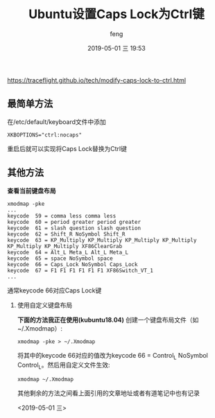 #+STARTUP: showall
#+STARTUP: hidestars
#+OPTIONS: H:2 num:nil tags:nil toc:nil timestamps:t
#+LAYOUT: post
#+AUTHOR: feng
#+DATE: 2019-05-01 三 19:53
#+TITLE: Ubuntu设置Caps Lock为Ctrl键
#+DESCRIPTION: Ubuntu中将Caps Lock设置为Ctrl
#+TAGS: ubuntu linux
#+CATEGORIES: lilnux

https://traceflight.github.io/tech/modify-caps-lock-to-ctrl.html

** 最简单方法
在/etc/default/keyboard文件中添加
#+BEGIN_SRC shell
  XKBOPTIONS="ctrl:nocaps"
#+END_SRC
重启后就可以实现将Caps Lock替换为Ctrl键

** 其他方法
*查看当前键盘布局*
#+BEGIN_SRC shell
  xmodmap -pke
  ...
  keycode  59 = comma less comma less
  keycode  60 = period greater period greater
  keycode  61 = slash question slash question
  keycode  62 = Shift_R NoSymbol Shift_R
  keycode  63 = KP_Multiply KP_Multiply KP_Multiply KP_Multiply KP_Multiply KP_Multiply XF86ClearGrab
  keycode  64 = Alt_L Meta_L Alt_L Meta_L
  keycode  65 = space NoSymbol space
  keycode  66 = Caps_Lock NoSymbol Caps_Lock
  keycode  67 = F1 F1 F1 F1 F1 F1 XF86Switch_VT_1
  ...
#+END_SRC
通常keycode 66对应Caps Lock键

*** 使用自定义键盘布局
*下面的方法我正在使用(kubuntu18.04)*
创建一个键盘布局文件（如~/.Xmodmap）:
#+BEGIN_SRC shell
  xmodmap -pke > ~/.Xmodmap 
#+END_SRC
将其中的keycode 66对应的值改为keycode 66 = Control_L NoSymbol Control_L。然后用自定义文件生效:
#+BEGIN_SRC shell
  xmodmap ~/.Xmodmap 
#+END_SRC

其他剩余的方法之间看上面引用的文章地址或者有道笔记中也有记录

<2019-05-01 三>
